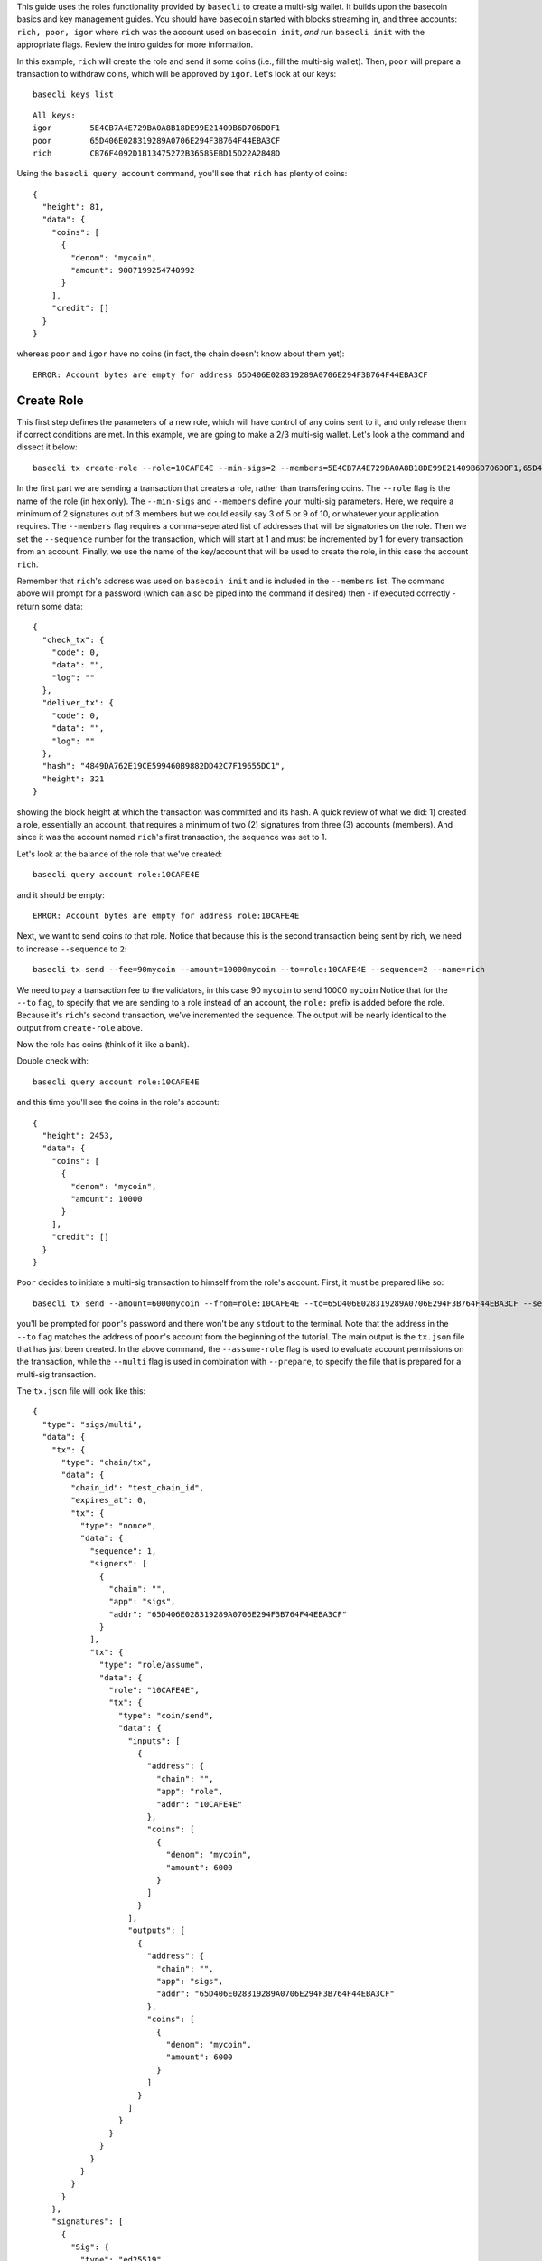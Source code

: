 This guide uses the roles functionality provided by ``basecli`` to
create a multi-sig wallet. It builds upon the basecoin basics and key
management guides. You should have ``basecoin`` started with blocks
streaming in, and three accounts: ``rich, poor, igor`` where ``rich``
was the account used on ``basecoin init``, *and* run ``basecli init``
with the appropriate flags. Review the intro guides for more
information.

In this example, ``rich`` will create the role and send it some coins
(i.e., fill the multi-sig wallet). Then, ``poor`` will prepare a
transaction to withdraw coins, which will be approved by ``igor``. Let's
look at our keys:

::

    basecli keys list

::

    All keys:
    igor        5E4CB7A4E729BA0A8B18DE99E21409B6D706D0F1
    poor        65D406E028319289A0706E294F3B764F44EBA3CF
    rich        CB76F4092D1B13475272B36585EBD15D22A2848D

Using the ``basecli query account`` command, you'll see that ``rich``
has plenty of coins:

::

    {
      "height": 81,
      "data": {
        "coins": [
          {
            "denom": "mycoin",
            "amount": 9007199254740992
          }
        ],
        "credit": []
      }
    }

whereas ``poor`` and ``igor`` have no coins (in fact, the chain doesn't
know about them yet):

::

    ERROR: Account bytes are empty for address 65D406E028319289A0706E294F3B764F44EBA3CF

Create Role
-----------

This first step defines the parameters of a new role, which will have
control of any coins sent to it, and only release them if correct
conditions are met. In this example, we are going to make a 2/3
multi-sig wallet. Let's look a the command and dissect it below:

::

    basecli tx create-role --role=10CAFE4E --min-sigs=2 --members=5E4CB7A4E729BA0A8B18DE99E21409B6D706D0F1,65D406E028319289A0706E294F3B764F44EBA3CF,CB76F4092D1B13475272B36585EBD15D22A2848D --sequence=1 --name=rich

In the first part we are sending a transaction that creates a role,
rather than transfering coins. The ``--role`` flag is the name of the
role (in hex only). The ``--min-sigs`` and
``--members`` define your multi-sig parameters. Here, we require a
minimum of 2 signatures out of 3 members but we could easily say 3 of 5
or 9 of 10, or whatever your application requires. The ``--members``
flag requires a comma-seperated list of addresses that will be
signatories on the role. Then we set the ``--sequence`` number for the
transaction, which will start at 1 and must be incremented by 1 for
every transaction from an account. Finally, we use the name of the
key/account that will be used to create the role, in this case the
account ``rich``.

Remember that ``rich``'s address was used on ``basecoin init`` and is
included in the ``--members`` list. The command above will prompt for a
password (which can also be piped into the command if desired) then - if
executed correctly - return some data:

::

    {
      "check_tx": {
        "code": 0,
        "data": "",
        "log": ""
      },
      "deliver_tx": {
        "code": 0,
        "data": "",
        "log": ""
      },
      "hash": "4849DA762E19CE599460B9882DD42C7F19655DC1",
      "height": 321
    }

showing the block height at which the transaction was committed and its
hash. A quick review of what we did: 1) created a role, essentially an
account, that requires a minimum of two (2) signatures from three (3)
accounts (members). And since it was the account named ``rich``'s first
transaction, the sequence was set to 1.

Let's look at the balance of the role that we've created:

::

    basecli query account role:10CAFE4E

and it should be empty:

::

    ERROR: Account bytes are empty for address role:10CAFE4E

Next, we want to send coins *to* that role. Notice that because this is
the second transaction being sent by rich, we need to increase
``--sequence`` to ``2``:

::

    basecli tx send --fee=90mycoin --amount=10000mycoin --to=role:10CAFE4E --sequence=2 --name=rich

We need to pay a transaction fee to the validators, in this case 90
``mycoin`` to send 10000 ``mycoin`` Notice that for the ``--to`` flag,
to specify that we are sending to a role instead of an account, the
``role:`` prefix is added before the role. Because it's ``rich``'s
second transaction, we've incremented the sequence. The output will be
nearly identical to the output from ``create-role`` above.

Now the role has coins (think of it like a bank).

Double check with:

::

    basecli query account role:10CAFE4E

and this time you'll see the coins in the role's account:

::

    {
      "height": 2453,
      "data": {
        "coins": [
          {
            "denom": "mycoin",
            "amount": 10000
          }
        ],
        "credit": []
      }
    }

``Poor`` decides to initiate a multi-sig transaction to himself from the
role's account. First, it must be prepared like so:

::

    basecli tx send --amount=6000mycoin --from=role:10CAFE4E --to=65D406E028319289A0706E294F3B764F44EBA3CF --sequence=1 --assume-role=10CAFE4E --name=poor --multi --prepare=tx.json

you'll be prompted for ``poor``'s password and there won't be any
``stdout`` to the terminal. Note that the address in the ``--to`` flag
matches the address of ``poor``'s account from the beginning of the
tutorial. The main output is the ``tx.json`` file that has just been
created. In the above command, the ``--assume-role`` flag is used to
evaluate account permissions on the transaction, while the ``--multi``
flag is used in combination with ``--prepare``, to specify the file that
is prepared for a multi-sig transaction.

The ``tx.json`` file will look like this:

::

    {
      "type": "sigs/multi",
      "data": {
        "tx": {
          "type": "chain/tx",
          "data": {
            "chain_id": "test_chain_id",
            "expires_at": 0,
            "tx": {
              "type": "nonce",
              "data": {
                "sequence": 1,
                "signers": [
                  {
                    "chain": "",
                    "app": "sigs",
                    "addr": "65D406E028319289A0706E294F3B764F44EBA3CF"
                  }
                ],
                "tx": {
                  "type": "role/assume",
                  "data": {
                    "role": "10CAFE4E",
                    "tx": {
                      "type": "coin/send",
                      "data": {
                        "inputs": [
                          {
                            "address": {
                              "chain": "",
                              "app": "role",
                              "addr": "10CAFE4E"
                            },
                            "coins": [
                              {
                                "denom": "mycoin",
                                "amount": 6000
                              }
                            ]
                          }
                        ],
                        "outputs": [
                          {
                            "address": {
                              "chain": "",
                              "app": "sigs",
                              "addr": "65D406E028319289A0706E294F3B764F44EBA3CF"
                            },
                            "coins": [
                              {
                                "denom": "mycoin",
                                "amount": 6000
                              }
                            ]
                          }
                        ]
                      }
                    }
                  }
                }
              }
            }
          }
        },
        "signatures": [
          {
            "Sig": {
              "type": "ed25519",
              "data": "A38F73BF2D109015E4B0B6782C84875292D5FAA75F0E3362C9BD29B16CB15D57FDF0553205E7A33C740319397A434B7C31CBB10BE7F8270C9984C5567D2DC002"
            },
            "Pubkey": {
              "type": "ed25519",
              "data": "6ED38C7453148DD90DFC41D9339CE45BEFA5EB505FD7E93D85E71DFFDAFD9B8F"
            }
          }
        ]
      }
    }

and it is loaded by the next command.

With the transaction prepared, but not sent, we'll have ``igor`` sign
and send the prepared transaction:

::

    basecli tx --in=tx.json --name=igor

which will give output similar to:

::

    {
      "check_tx": {
        "code": 0,
        "data": "",
        "log": ""
      },
      "deliver_tx": {
        "code": 0,
        "data": "",
        "log": ""
      },
      "hash": "E345BDDED9517EB2CAAF5E30AFF3AB38A1172833",
      "height": 2673
    }

and voila! That's the basics for creating roles and sending multi-sig
transactions. For 3 of 3, you'd add an intermediate transactions like:

::

    basecli tx --in=tx.json --name=igor --prepare=tx2.json

before having rich sign and send the transaction. The ``--prepare`` flag
writes files to disk rather than sending the transaction and can be used
to chain together multiple transactions.

We can check the balance of the role:

::

    basecli query account role:10CAFE4E

and get the result:

::

    {
      "height": 2683,
      "data": {
        "coins": [
          {
            "denom": "mycoin",
            "amount": 4000
          }
        ],
        "credit": []
      }
    }

and see that ``poor`` now has 6000 ``mycoin``:

::

    basecli query account 65D406E028319289A0706E294F3B764F44EBA3CF

to confirm that everything worked as expected.

